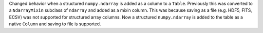 Changed behavior when a structured ``numpy.ndarray`` is added as a column to a
``Table``. Previously this was converted to a ``NdarrayMixin`` subclass of
``ndarray`` and added as a mixin column. This was because saving as a file (e.g.
HDF5, FITS, ECSV) was not supported for structured array columns. Now a
structured ``numpy.ndarray`` is added to the table as a native ``Column`` and
saving to file is supported.
